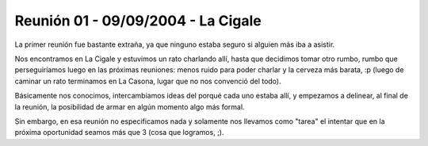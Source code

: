 Reunión 01 - 09/09/2004 - La Cigale
===================================

La primer reunión fue bastante extraña, ya que ninguno estaba seguro si alguien más iba a asistir.

Nos encontramos en La Cigale y estuvimos un rato charlando allí, hasta que decidimos tomar otro rumbo, rumbo que perseguiríamos luego en las próximas reuniones: menos ruido para poder charlar y la cerveza más barata, :p (luego de caminar un rato terminamos en La Casona, lugar que no nos convenció del todo).

Básicamente nos conocimos, intercambiamos ideas del porqué cada uno estaba allí, y empezamos a delinear, al final de la reunión, la posibilidad de armar en algún momento algo más formal.

Sin embargo, en esa reunión no especificamos nada y solamente nos llevamos como "tarea" el intentar que en la próxima oportunidad seamos más que 3 (cosa que logramos, ;).

